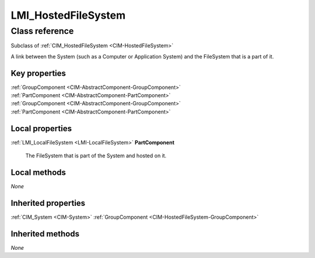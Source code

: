 .. _LMI-HostedFileSystem:

LMI_HostedFileSystem
--------------------

Class reference
===============
Subclass of :ref:`CIM_HostedFileSystem <CIM-HostedFileSystem>`

A link between the System (such as a Computer or Application System) and the FileSystem that is a part of it.


Key properties
^^^^^^^^^^^^^^

| :ref:`GroupComponent <CIM-AbstractComponent-GroupComponent>`
| :ref:`PartComponent <CIM-AbstractComponent-PartComponent>`
| :ref:`GroupComponent <CIM-AbstractComponent-GroupComponent>`
| :ref:`PartComponent <CIM-AbstractComponent-PartComponent>`

Local properties
^^^^^^^^^^^^^^^^

.. _LMI-HostedFileSystem-PartComponent:

:ref:`LMI_LocalFileSystem <LMI-LocalFileSystem>` **PartComponent**

    The FileSystem that is part of the System and hosted on it.

    

Local methods
^^^^^^^^^^^^^

*None*

Inherited properties
^^^^^^^^^^^^^^^^^^^^

| :ref:`CIM_System <CIM-System>` :ref:`GroupComponent <CIM-HostedFileSystem-GroupComponent>`

Inherited methods
^^^^^^^^^^^^^^^^^

*None*

